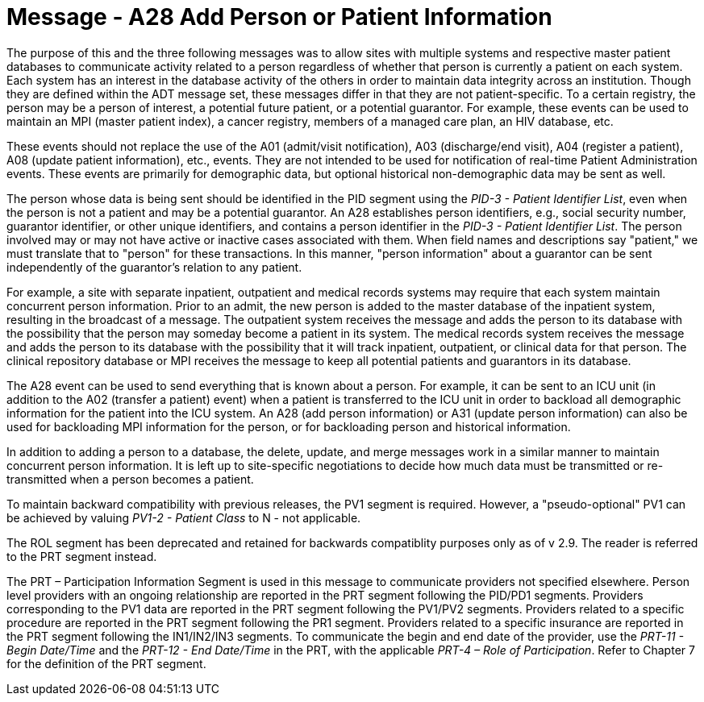 = Message - A28 Add Person or Patient Information 
:v291_section: "3.3.28"
:v2_section_name: "ADT/ACK - Add Person or Patient Information (Event A28)"
:generated: "Thu, 01 Aug 2024 15:25:17 -0600"

The purpose of this and the three following messages was to allow sites with multiple systems and respective master patient databases to communicate activity related to a person regardless of whether that person is currently a patient on each system. Each system has an interest in the database activity of the others in order to maintain data integrity across an institution. Though they are defined within the ADT message set, these messages differ in that they are not patient-specific. To a certain registry, the person may be a person of interest, a potential future patient, or a potential guarantor. For example, these events can be used to maintain an MPI (master patient index), a cancer registry, members of a managed care plan, an HIV database, etc.

These events should not replace the use of the A01 (admit/visit notification), A03 (discharge/end visit), A04 (register a patient), A08 (update patient information), etc., events. They are not intended to be used for notification of real-time Patient Administration events. These events are primarily for demographic data, but optional historical non-demographic data may be sent as well.

The person whose data is being sent should be identified in the PID segment using the _PID-3 - Patient Identifier List_, even when the person is not a patient and may be a potential guarantor. An A28 establishes person identifiers, e.g., social security number, guarantor identifier, or other unique identifiers, and contains a person identifier in the _PID-3 - Patient Identifier List_. The person involved may or may not have active or inactive cases associated with them. When field names and descriptions say "patient," we must translate that to "person" for these transactions. In this manner, "person information" about a guarantor can be sent independently of the guarantor's relation to any patient.

For example, a site with separate inpatient, outpatient and medical records systems may require that each system maintain concurrent person information. Prior to an admit, the new person is added to the master database of the inpatient system, resulting in the broadcast of a message. The outpatient system receives the message and adds the person to its database with the possibility that the person may someday become a patient in its system. The medical records system receives the message and adds the person to its database with the possibility that it will track inpatient, outpatient, or clinical data for that person. The clinical repository database or MPI receives the message to keep all potential patients and guarantors in its database.

The A28 event can be used to send everything that is known about a person. For example, it can be sent to an ICU unit (in addition to the A02 (transfer a patient) event) when a patient is transferred to the ICU unit in order to backload all demographic information for the patient into the ICU system. An A28 (add person information) or A31 (update person information) can also be used for backloading MPI information for the person, or for backloading person and historical information.

In addition to adding a person to a database, the delete, update, and merge messages work in a similar manner to maintain concurrent person information. It is left up to site-specific negotiations to decide how much data must be transmitted or re-transmitted when a person becomes a patient.

To maintain backward compatibility with previous releases, the PV1 segment is required. However, a "pseudo-optional" PV1 can be achieved by valuing _PV1-2 - Patient Class_ to N - not applicable.

The ROL segment has been deprecated and retained for backwards compatiblity purposes only as of v 2.9. The reader is referred to the PRT segment instead.

The PRT – Participation Information Segment is used in this message to communicate providers not specified elsewhere. Person level providers with an ongoing relationship are reported in the PRT segment following the PID/PD1 segments. Providers corresponding to the PV1 data are reported in the PRT segment following the PV1/PV2 segments. Providers related to a specific procedure are reported in the PRT segment following the PR1 segment. Providers related to a specific insurance are reported in the PRT segment following the IN1/IN2/IN3 segments. To communicate the begin and end date of the provider, use the _PRT-11 - Begin Date/Time_ and the _PRT-12 - End Date/Time_ in the PRT, with the applicable _PRT-4 – Role of Participation_. Refer to Chapter 7 for the definition of the PRT segment.

[message_structure-table]

[ack_chor-table]

[ack_message_structure-table]

[ack_chor-table]

